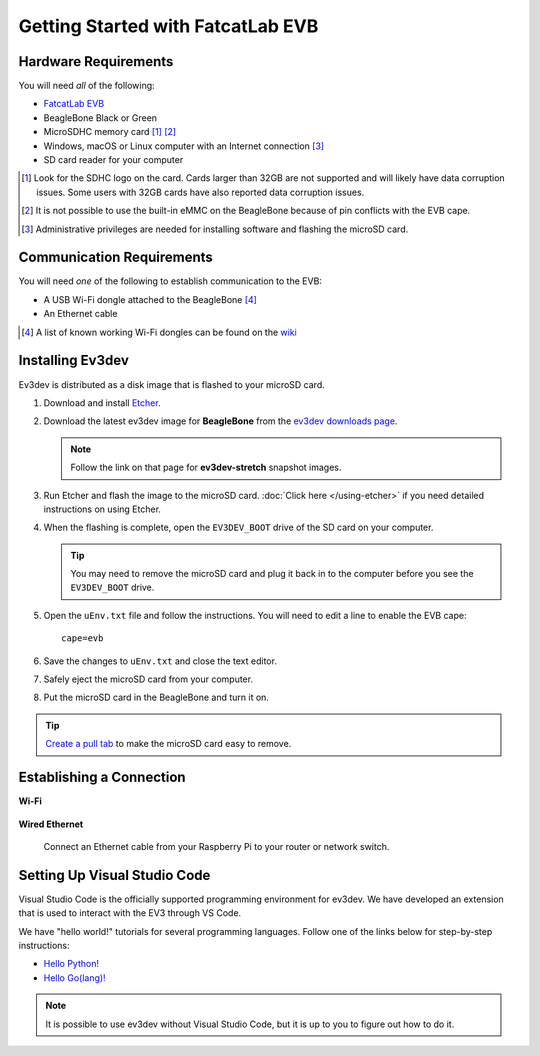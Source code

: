 ==================================
Getting Started with FatcatLab EVB
==================================


Hardware Requirements
=====================

You will need *all* of the following:

* `FatcatLab EVB <http://fatcatlab.com/product/evb/>`_
* BeagleBone Black or Green
* MicroSDHC memory card [#]_ [#]_
* Windows, macOS or Linux computer with an Internet connection [#]_
* SD card reader for your computer

.. [#] Look for the SDHC logo on the card. Cards larger than 32GB are not
   supported and will likely have data corruption issues. Some users with
   32GB cards have also reported data
   corruption issues.
.. [#] It is not possible to use the built-in eMMC on the BeagleBone because of
   pin conflicts with the EVB cape.
.. [#] Administrative privileges are needed for installing software and
   flashing the microSD card.


Communication Requirements
==========================

You will need *one* of the following to establish communication to the EVB:

* A USB Wi-Fi dongle attached to the BeagleBone [#]_
* An Ethernet cable

.. [#] A list of known working Wi-Fi dongles can be found on the
   `wiki <https://github.com/ev3dev/ev3dev/wiki/USB-Wi-Fi-Dongles>`_


Installing Ev3dev
=================

Ev3dev is distributed as a disk image that is flashed to your microSD card.

1. Download and install `Etcher <https://etcher.io/>`_.
2. Download the latest ev3dev image for **BeagleBone** from the
   `ev3dev downloads page <http://www.ev3dev.org/downloads>`_.

   .. note:: Follow the link on that page for **ev3dev-stretch** snapshot images.

3. Run Etcher and flash the image to the microSD card. :doc:`Click here </using-etcher>`
   if you need detailed instructions on using Etcher.

4. When the flashing is complete, open the ``EV3DEV_BOOT`` drive of the SD card
   on your computer.

   .. tip:: You may need to remove the microSD card and plug it back in to the computer
      before you see the ``EV3DEV_BOOT`` drive.

5. Open the ``uEnv.txt`` file and follow the instructions. You will need to edit
   a line to enable the EVB cape::

       cape=evb

6. Save the changes to ``uEnv.txt`` and close the text editor.

7. Safely eject the microSD card from your computer.

8. Put the microSD card in the BeagleBone and turn it on.

.. tip:: `Create a pull tab <http://botbench.com/blog/2013/10/29/ev3-adding-a-pull-tab-to-your-micro-sd-card/>`_
   to make the microSD card easy to remove.


Establishing a Connection
=========================

**Wi-Fi**

  .. todo:: Link to BrickMan docs on how to setup Wi-Fi.

**Wired Ethernet**

  Connect an Ethernet cable from your Raspberry Pi to your router or network
  switch.


Setting Up Visual Studio Code
=============================

Visual Studio Code is the officially supported programming environment for ev3dev.
We have developed an extension that is used to interact with the EV3 through
VS Code.

.. todo:: May want a link to detailed instructions on installing VS Code and git.

We have "hello world!" tutorials for several programming languages. Follow one
of the links below for step-by-step instructions:

* `Hello Python! <https://github.com/ev3dev/vscode-hello-python#readme>`_
* `Hello Go(lang)! <https://github.com/ev3dev/vscode-hello-go#readme>`_

.. note:: It is possible to use ev3dev without Visual Studio Code, but it
   is up to you to figure out how to do it.
